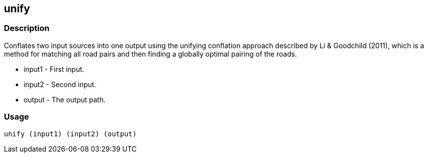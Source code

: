 [[unify]]
== unify

=== Description

Conflates two input sources into one output using the unifying conflation
approach described by Li & Goodchild (2011), which is a method for matching all
road pairs and then finding a globally optimal pairing of the roads.

* +input1+ - First input.
* +input2+ - Second input.
* +output+ - The output path.

=== Usage

--------------------------------------
unify (input1) (input2) (output)
--------------------------------------

